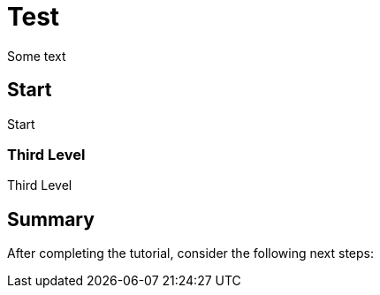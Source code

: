 :title: Test

[id='test1']
= {title}

Some text

[time=10]
[id='start']
== Start

Start

=== Third Level

Third Level

[time=5]
[id='summary']
== Summary

After completing the tutorial, consider the following next steps: